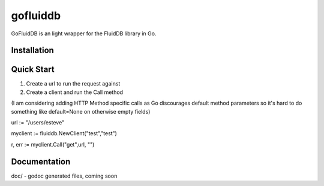 ============
gofluiddb
============

GoFluidDB is an light wrapper for the FluidDB library in Go. 


Installation
============

Quick Start
===========

1) Create a url to run the request against
2) Create a client and run the Call method 

(I am considering adding HTTP Method specific calls as Go discourages default method parameters so it's hard to do something like default=None on otherwise empty fields)

url := "/users/esteve"

myclient := fluiddb.NewClient("test","test")

r, err := myclient.Call("get",url, "")

Documentation
=============

doc/ - godoc generated files, coming soon

